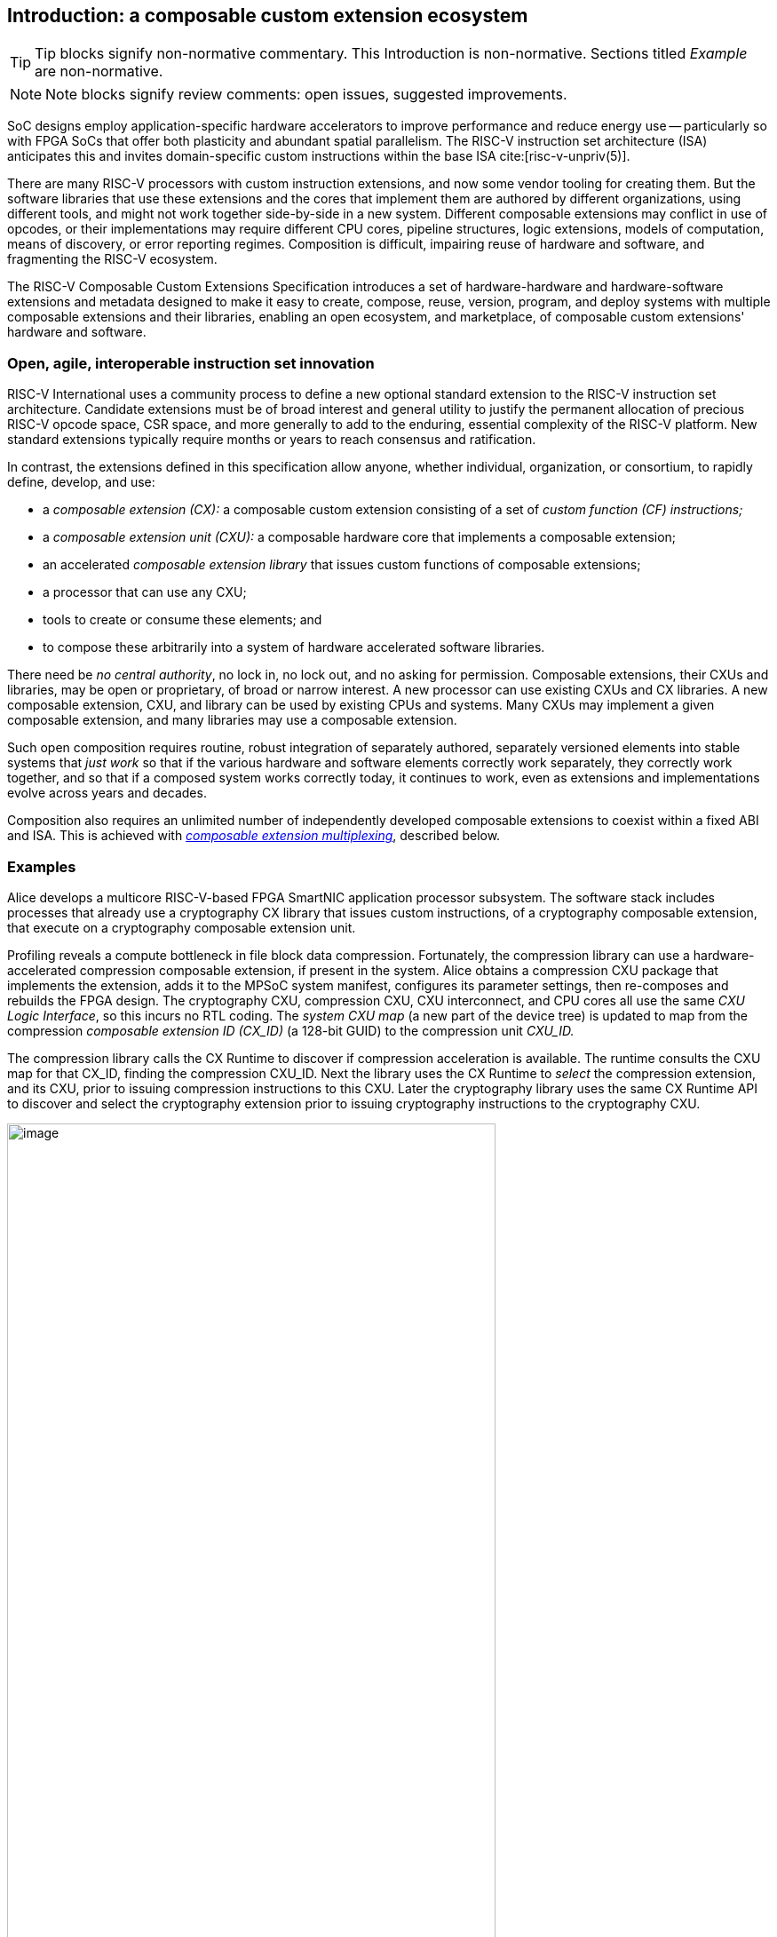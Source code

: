 == Introduction: a composable custom extension ecosystem

[TIP]
====
Tip blocks signify non-normative commentary.
This Introduction is non-normative.
Sections titled _Example_ are non-normative.
====

[NOTE]
====
Note blocks signify review comments: open issues, suggested improvements.
====

SoC designs employ application-specific hardware accelerators to improve
performance and reduce energy use -- particularly so with FPGA SoCs
that offer both plasticity and abundant spatial parallelism. The
RISC-V instruction set architecture (ISA) anticipates this and
invites domain-specific custom instructions within the base ISA
cite:[risc-v-unpriv(5)].

There are many RISC-V processors with custom instruction extensions,
and now some vendor tooling for creating them. But the software libraries
that use these extensions and the cores that implement them are authored
by different organizations, using different tools, and might not work
together side-by-side in a new system. Different composable extensions
may conflict in use of opcodes, or their implementations may require
different CPU cores, pipeline structures, logic extensions, models of
computation, means of discovery, or error reporting regimes. Composition
is difficult, impairing reuse of hardware and software, and fragmenting
the RISC-V ecosystem.

The RISC-V Composable Custom Extensions Specification introduces a
set of hardware-hardware and hardware-software extensions and metadata
designed to make it easy to create, compose, reuse, version, program,
and deploy systems with multiple composable extensions and their libraries,
enabling an open ecosystem, and marketplace, of composable custom extensions'
hardware and software.

=== Open, agile, interoperable instruction set innovation

RISC-V International uses a community process to define a new optional
standard extension to the RISC-V instruction set architecture. Candidate
extensions must be of broad interest and general utility to justify
the permanent allocation of precious RISC-V opcode space, CSR space,
and more generally to add to the enduring, essential complexity of the
RISC-V platform. New standard extensions typically require months or
years to reach consensus and ratification.

In contrast, the extensions defined in this specification allow anyone,
whether individual, organization, or consortium, to rapidly define,
develop, and use:

* a _composable extension (CX):_ a composable custom extension consisting of a set of _custom function (CF) instructions;_
* a _composable extension unit (CXU):_ a composable hardware core that implements a composable extension;
* an accelerated _composable extension library_ that issues custom functions of composable extensions;
* a processor that can use any CXU;
* tools to create or consume these elements; and
* to compose these arbitrarily into a system of hardware accelerated software libraries.

There need be _no central authority_, no lock in, no lock out, and no
asking for permission. Composable extensions, their CXUs and libraries,
may be open or proprietary, of broad or narrow interest. A new processor
can use existing CXUs and CX libraries. A new composable extension, CXU, and
library can be used by existing CPUs and systems. Many CXUs may implement
a given composable extension, and many libraries may use a composable extension.

Such open composition requires routine, robust integration of separately
authored, separately versioned elements into stable systems that _just
work_ so that if the various hardware and software elements correctly
work separately, they correctly work together, and so that if a composed
system works correctly today, it continues to work, even as extensions
and implementations evolve across years and decades.

Composition also requires an unlimited number of independently developed
composable extensions to coexist within a fixed ABI and ISA. This is achieved
with <<multiplexing,_composable extension multiplexing_>>, described below.

=== Examples

Alice develops a multicore RISC-V-based FPGA SmartNIC application
processor subsystem. The software stack includes processes that already
use a cryptography CX library that issues custom instructions, of
a cryptography composable extension, that execute on a cryptography
composable extension unit.

Profiling reveals a compute bottleneck in file block data
compression. Fortunately, the compression library can use a
hardware-accelerated compression composable extension, if present in the
system. Alice obtains a compression CXU package that implements the
extension, adds it to the MPSoC system manifest, configures its parameter
settings, then re-composes and rebuilds the FPGA design. The cryptography
CXU, compression CXU, CXU interconnect, and CPU cores all use the same
_CXU Logic Interface_, so this incurs no RTL coding. The _system CXU map_
(a new part of the device tree) is updated to map from the compression
_composable extension ID (CX_ID)_ (a 128-bit GUID) to the compression unit
_CXU_ID._

The compression library calls the CX Runtime to discover if compression
acceleration is available. The runtime consults the CXU map for that
CX_ID, finding the compression CXU_ID. Next the library uses the CX
Runtime to _select_ the compression extension, and its CXU, prior to
issuing compression instructions to this CXU. Later the cryptography
library uses the same CX Runtime API to discover and select the
cryptography extension prior to issuing cryptography instructions to
the cryptography CXU.

[[composed-system]]
.Bob's system, composed from CPU and CXU packages and composable extension libraries
image::composed-system.png[image,width="80%"]

Later, Bob takes Alice's system design, replaces the CPU cores with
different (but also CXU-compatible) cores, and adds an ML inference
library. For further acceleration, Bob defines a new binary neural
network inference composable extension, `IBNN`, identified with a new
CX_ID he mints. Bob's new BNN custom instructions reuse the standard
custom instruction encodings, which is fine because they're scoped to
`IBNN`. Bob develops `bobs_bnn_cxu` core, and CXU metadata that describes
it. He adds that package to the system manifest and rebuilds the system,
updating the CXU map. Bob's system now runs highly accelerated with
cryptography, compression, and inference custom function instructions
issuing from the various CPU cores and executing in the various CXUs.

<<composed-system>> illustrates this.  A _Composer_ tool assembles and
configures the reusable, composable CPU and CXU RTL packages into a
complete system, per the system manifest, and generates a devicetree (or
similar) that determines the system CXU map. Each accelerated library uses
the Runtime to select its respective custom iterface, and its CXU, prior
to issuing custom function instructions of that extension to that CXU.

=== Scope: reliable composition via strict isolation

To ensure that composition of composable extensions and their CXUs does
not subtly change the behavior of any extension, each must operate in
isolation. Therefore, each custom function (CF) instruction is of limited
scope: exclusively computing an ALU-like integer function of up to two
operands (integer register(s) and/or immediate value), with read/write
access to the extension's private state (if any), writing the result to
a destination register.

A CF may not access other resources, such as floating-point registers
or vector registers, pending definition of suitable custom instruction
formats.

A CF may not access _isolation-problematic_ shared resources such as
memory, CSRs, the program counter, the instruction stream, exceptions,
or interrupts, pending a means to ensure correct composition by
design. (Except that, as with RISC-V floating point extensions, the
default error model accumulates CXU errors in a shared CXU status CSR.)

[TIP]
====
The isolated state of a composable extension can include private registers
and private memories.
====

==== Stateless and stateful composable extensions

A composable extension may be stateless or stateful. For a stateless
extension, each CF is a pure function of its operands, whereas a stateful
extension has one or more isolated state contexts, and each CF may access,
and as a side effect, update, the hart's _current_ state context of the
extension (only).

Isolated state means that latency notwithstanding, 1) the behavior of
the extension only depends upon the series of CF requests issued on that
extension and never upon on any other operation of the system; and 2)
besides updating extension state, the CXU status CSR, and a destination
register, issuing a CF has no effect upon any other architected state or
behavior of the system. Issuing a CF instruction may update the current
state context of the composable extension but has no effect upon another
state context of that extension, nor that of any other extension.

A CXU implementing a stateful composable extension is typically provisioned
with one state context per hart, but other configurations, including
one context per request, activity, fiber, task, or thread, or a small
pool of shared contexts, or several harts sharing one context, or one
singleton context, are also possible. Similarly, each CXU in a system
may be configured with a different number of its state contexts.

A <<serializable,_serializable_>> stateful composable extension
supports extension-agnostic context management.

[TIP]
====
Although composable extensions never introduce nor use CSRs, the same effect
can be obtained via custom functions that read or write facets of the
extension state context.
====

=== Standard extensions and formats

To facilitate an open ecosystem of composable extensions, CXUs,
libraries, and tools, the specification defines common interop extensions
and formats:

* the _CXU Logic Interface (CXU-LI),_
* the _Composable Extensions Hardware-Software Interface, including CX-extensions to RV-I (-Zicx)_,
* the _Composable Extensions Application Binary Interface (CX-ABI),
* the _Composable Extensions Runtime API (CX-RT)_, and
* build-time _CXU Metadata (CXU-MD)._

[[layers]]
.Hardware-software extensions stack. New standard extensions and formats are shaded.
image::composition-layers.png[image,width=400]

The hardware-software extensions stack (<<layers>>) shows how these
extensions and formats work together to compose user-defined composable
extensions CX~0~ and CX~1~, their libraries, and their CXUs into a system.

==== CXU Logic Interface (CXU-LI)

The CXU-LI defines the hardware-to-hardware logic extension between a
_CXU requester_ (e.g., a CPU) and a _CXU responder_ (e.g., a CXU). When
a custom function instruction issues, the CPU sends a _CXU request_,
providing the request's _CXU identifier (<<CXU_ID,CXU_ID>>)_, the _custom function
identifier (<<CF_ID,CF_ID>>), _state index (<<STATE_ID,STATE_ID>>)_, if any, and request data
(operands). The CXU performs the custom function then sends a _CXU
response_ providing response data and error status.

In a system with multiple CPUs and/or CXUs, switch and adapter CXUs
accept and route requests to CXUs and accept and route responses back
to CPUs. The CXU-LI supports CPUs and CXUs of various _feature levels_
of capability and complexity, including combinational CXUs, fixed-latency
CXUs, and variable latency CXUs with flow control.

[[intro-CSRs]]
==== -Zicx: composable extensions extension

The -Zicx "composable extensions" extension, repurposes three custom
function instruction formats and adds four CSRs, to provide
access-controlled composable extension multiplexing and error signaling. The three instruction
formats reuse the _custom-0_, _custom-1_, and _custom-2_ formats /
major opcodes
cite:[risc-v-unpriv(143)]
but (via CX multiplexing) compose correctly with any preexisting
vendor-defined CPU-specific composable extensions and their custom
instructions. The four new CXU CSRs are:

* `mcx_selector`: selects the hart's current <<CXU_ID,CXU_ID>> and <<STATE_ID,STATE_ID>>, for composable extension multiplexing;
* `cx_status`: accumulates CXU errors;
* `mcx_table`, `cx_index`: efficient access control to CXUs and CXU state.

[NOTE]
====
A machine mode `mcx_table` CSR is probably insufficient given various
M/H/S/U privilege levels. This requires additional design work and
additional CSRs.
====

[[Intro-CXM]]
==== Composable extension multiplexing

Composable extension multiplexing provides an inexhaustible collision-free
opcode space for CF instructions for diverse composable extensions without
resort to any _central assigned opcodes authority_, and thereby
facilitates direct reuse of CX library binaries.

A custom-extension-aware library, prior to issuing a CF instruction,
must first CSR-write a _system and hart specific_ CX selector value to
`mcx_selector`, routing subsequently issued CF instructions on this
hart to its CXU and to a specific state context. Like the -V vector
extension's `vsetvl` instructions, a CSR-write to `mcx_selector` is a
prefix that modifies the behavior of CF instructions that follow. With
each CF instruction issued, the CPU sends a CXU request to the hart's
current CXU and its current state. This request is routed by standard
switch and adapter CXUs to the hart's _current_ CXU, which performs
the custom function using the hart's current state context. Its response
is routed back to the CPU which writes the destination register and
updates `cxu_status`.

The `mcx_selector` CX selector value, a tuple (<<CXU_ID,CXU_ID>>,
<<STATE_ID,STATE_ID>>), is system specific because different systems may
be configured with different sets of CXUs, with different CXU_ID mappings,
and is hart specific because different harts may use different isolated
state contexts. Raw CX selector values are not typically compiled into
software binaries.

In a system with multiple CX libraries that invoke CF instructions
on different extensions, each library uses the CX Runtime to look up
selectors for a CX_ID and update `mcx_selector`, routing CF instructions
to its extension's CXU and state context. Over time, across library calls,
`mcx_selector` is written again and again.

[TIP]
====
Reuse of custom instruction encodings across extensions will make
debugging, esp. disassembly, more challenging.
====

The `mcx_selector` also incorporates a _custom operation trap enable_
(`cte`). When set, custom instructions and accesses to custom CSRs
raise an illegal instruction exception. This enables software emulation
of absent custom instructions, software emulation of absent composable
extensions, and transparent virtualization of stateful composable
extensions.

==== `IStateContext` and serializable stateful composable extensions

The specification defines a composable extension `IStateContext` with four
standard custom functions for serializable stateful composable extensions:

[source,C++]
....
extension IStateContext {
//  CF_ID       custom function
    [1023] int  cf_read_status ();
    [1022] void cf_write_status(int status);
    [1021] int  cf_read_state  (int index);
    [1020] void cf_write_state (int index, int state);
};
....

The CXU status indicates cumulative error flags, clean/dirty, and state
context size.  The read/write state functions access words of the state
context.

These standard custom functions enable an extension-aware CX library to
access stateful extension specific error status, and an extension-agnostic
runtime or operating system to reset, save, and reload state context(s).

==== CX-API (Application Programming Interface) and CX-ABI (Application Binary Interface)

Together the CX-API (the _CX Runtime_ API) and CX-ABI provide the programming
model used by composable extension libraries.

Both are necessary for correct discovery, operation, and composition
of CX libraries. As described above (<<intro-CSRs>>) the current `mcx_selector`
CSR selects the current composable extension/CXU and state context for the
hart. However, a CX library should not directly create a CX selector
value, nor directly access the CSR. Rather a CX library uses the CX
Runtime to look up the CX selector value for its composable extension's
CX_ID and to write it to `mcx_selector`, prior to issuing CF
instructions. For example,

[source,C++]
....
#include "cx.h"                         // CX Runtime: class use_cx { ... }
..
use_cx cx(CX_ID_IBitmanip);             // csrrw mcx_selector
uint32_t count = cf(pcnt_cf, data, 0);  // cx_reg cf_id, rd, rs1, rs2
....

The CX-ABI defines the calling convention for managing the `mcx_selector` CSR.

Its design follows these tenets and (competing) goals:

1. Support composition of CX libraries, including nested composition of CX libraries, alongside legacy custom extension libraries.
2. Support preexisting legacy custom extension libraries, even when they don't explicitly manage (disable) CX muxing.
3. Minimize the CX selection "trust surface" to that of the current function (or perhaps, current library).
4. Minimize the number of CX selector writes.

Therefore for maximum preexisting legacy custom extension library
compatibility and maximum paranoia (least trust of other code), the
CX-ABI keeps CX muxing off across function calls, only enabling CX muxing
and selecting a CX and CX state context immediately prior to issuing
that CX's custom instructions.

The CX-ABI defines these five rules, which must be implemented explicitly
in code or automatically by CX-ABI aware compilers:

1. *[ABI-INIT]*: Initially, the selection is legacy mode.

2. *[ABI-ENTRY]*: On entry to a function, or following a function call,
the selection is legacy mode.

3. *[ABI-SELECT-CX]*: Code *must* select a CX prior to issuing that CX's
custom operations.

4. *[ABI-DESELECT-CX]*: Code that selects a CX *must* select legacy
mode prior to calling a function, returning, or stack unwinding.

5. *[ABI-SELECT-LEGACY]*: Code *should* select legacy mode prior to issuing
built-in custom operations.

This is discussed in more detail in the CX-ABI chapter.

=== System composition

==== Metadata and system manifest

To support automatic composition of CPUs and CXUs into working systems,
this specification defines a standard CXU metadata format that details
each core's properties, features, and configurable parameters, including
CXU-LI feature level, data widths, response latency (or variable),
and number of state contexts. Each CPU and CXU package, as well as the
system manifest, include a metadata file.

==== Composer

A system composer (human or tool) gathers the system manifest metadata and
the metadata of the manifest-specified CPUs and CXUs, then uses (manual
or automatic) constraint satisfaction to find feasible, optimal parameter
settings across these components. The composer may also configure or
generate switch and adapter CXUs to automatically interconnect the CPU and
the CXUs.

For example, a system composed from a CPU that supports two or three
cycle fixed latency CXUs, a CXU~1~ that supports response latency
of one or more cycles, a CXU~2~ that has a fixed response latency of
three cycles, and CXU~3~ which is combinational (zero cycles latency),
overall has a valid configuration with three cycles of CXU latency,
with the CPU coupled to a switch CXU, coupled to CXU~1~ and CXU~2~ and to
a _fixed latency adapter CXU_, coupled to CXU~3~.

==== Diversity of systems and operating systems

Composable composable extensions and CXUs are designed for use across
a broad spectrum of RISC-V systems, from a simple RVI20U-Zicsr-Zicx
microcontroller running bare metal fully trusted firmware, to a multicore
RVA20S Linux profile, running secure multi-programmed, multithreaded user
processes running various CX libraries, and with privileged hypervisors
and operating systems securely managing access control to CXUs and
CXU state.

[[versioning]]
=== Versioning

Interoperation specifications live for decades. Meanwhile "the only
constant is change".  This specification anticipates various axes of
versioning.

* Specification versioning. This specification and its requirements
will evolve. The extensions and formats it specifies will evolve. This
includes the CXU Logic Interface, for example.

* CXU-LI versioning. The CXU hardware-hardware extension spec will evolve,
with new signals, behaviors, constraints, metadata.

* Composable extension versioning. Any user-defined composable extension
may evolve, changing or adding custom functions, changing behaviors,
semantics.

* Component implementation versioning. Without changing the extensions
it implements, the implementation of a component such as a CXU, CPU,
or a CX library may change for a bug fix, a performance enhancement,
or any other reason..

How are these anticipated and addressed?

CXU-LI versioning: A CXU module configuration parameter `CXU_LI_VERSION`
indicates to the CXU the version of the CXU-LI signals and semantics
in effect.

Versioning of the extension multiplexing mechanism:
The `mcx_selector.version` field determines the current extension
multiplexing version. It provides backwards compatibility with legacy custom
instructions (i.e., multiplexing _off_) and forwards compatibility with
future extension multiplexing schemes, anticipating future layouts and
interpretations of other selector fields and future means of decoding
`custom-[0123]` instructions into CXU requests.

Composable extension versioning: A composable extension is immutable. To
change or add any custom functions or their behaviors, a new composable
extension must be minted. (Consider the many AVX vector extensions
variants have been introduced over many years.) With Microsoft
COM software components, an extension `IFoo` might evolve to become
`IFoo2`. The original `IFoo` remains and `IFoo` clients are unaffected.
But every component implements `IUnknown::QueryInterface()`, to determine
if the component implements a given extension. A component might implement
both extensions, giving its client a choice.

Similarly a CXU might implement two composable extensions, e.g. `IPosit`, and
`IPosit2`, an enhanced version of `IPosit` introduced later.  In that case,
the CXU will have two CXU IDs, `CXU_CXU_ID_MAX=2`, one for each extension
it implements, each present in the CXU Map, from `CX_ID_IPosit` to the
first CXU ID and `CX_ID_IPosit2` to the second.  Thus each CX software
library present can access the extension, functions, and behavior it
depends upon, even if only one CXU module implements both behaviors.

Note how composable extension multiplexing facilitates extension versioning:
a new version of an extension (i.e., a new extension) may be introduced
at no cost to any existing or future extension.

Implementation versioning: This does not change the extension to a
component (e.g.. for a CXU, its CXU-LI and the composable extension it
implements).  At system composition time it may be necessary to specify
implementation version requirements, perhaps in metadata, but this
should not be visible to, computed upon, nor depended upon, the
HW-HW-SW interfaces.

[NOTE]
====
TODO: Add examples of Alice and Bob's travails with their composed SoC
designs, over time.
====

All version numbering uses semantic versioning https://semver.org.

=== Pushing the envelope

The hardware-hardware and hardware-software extensions proposed in this
draft specification are a foundational step, necessary but insufficient
to fully achieve the modular, automatically interoperable extension
ecosystem we envision.

A complete solution probably entails much new work, for example in runtime
libraries, language support, tools (binary tools, debuggers, profilers,
instrumentation), emulators, resource managers including operating systems
and hypervisors, and tests and test infrastructure including formal
systems to specify and validate composable extensions and their CXU
implementations.

Whether or not the specific abstractions and interoperation extensions
proposed herein are adopted, we believe this specification motivates
composable extension composition, and illustrates _one approach_ for such
composition scenarios using RISC-V, in sufficient detail to understand
how the moving pieces achieve a workable composition system, and to
spotlight some of the issues that arise.

ifdef::notdef[]
[NOTE]
====
Consider global renaming: composable extension to composable extension (CX);
composable extension library to CX library; and CXU to CXU. Then we would
have _CX libs target CXs_ and _CXUs implement CXs_.
====
endif::notdef[]

=== Future directions, TODOs

The present specification focuses on composition at the hardware-software
extension, and below. Future work includes:

* Expand the scope of composable extensions to include access to non-integer
registers, CSRs, and memory, while preserving composition.

* Expand the CXU Logic Interface to support greater computation
flexibility and speculative execution.

* Design and implement an automatic system composition tool.

=== Acknowledgements

Composable Extensions are inspired by the Interface system of the Microsoft
Component Object Model (COM), a ubiquitous architecture for robust
arms-length composition of independently authored, independently versioned
software components, at scale, over decades
cite:[ms-com-interfaces].

[TIP]
=====
(End of non-normative Introduction section.)
=====

